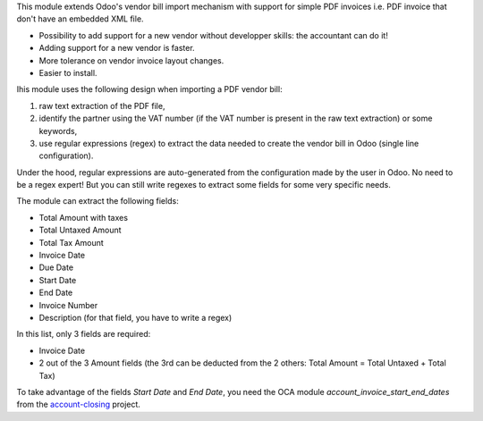 This module extends Odoo's vendor bill import mechanism with support for simple PDF invoices i.e. PDF invoice that don't have an embedded XML file.

* Possibility to add support for a new vendor without developper skills: the accountant can do it!
* Adding support for a new vendor is faster.
* More tolerance on vendor invoice layout changes.
* Easier to install.

Ihis module uses the following design when importing a PDF vendor bill:

1. raw text extraction of the PDF file,
2. identify the partner using the VAT number (if the VAT number is present in the raw text extraction) or some keywords,
3. use regular expressions (regex) to extract the data needed to create the vendor bill in Odoo (single line configuration).

Under the hood, regular expressions are auto-generated from the configuration made by the user in Odoo. No need to be a regex expert! But you can still write regexes to extract some fields for some very specific needs.

The module can extract the following fields:

* Total Amount with taxes
* Total Untaxed Amount
* Total Tax Amount
* Invoice Date
* Due Date
* Start Date
* End Date
* Invoice Number
* Description (for that field, you have to write a regex)

In this list, only 3 fields are required:

* Invoice Date
* 2 out of the 3 Amount fields (the 3rd can be deducted from the 2 others: Total Amount = Total Untaxed + Total Tax)

To take advantage of the fields *Start Date* and *End Date*, you need the OCA module *account_invoice_start_end_dates* from the `account-closing <https://github.com/OCA/account-closing>`_ project.
